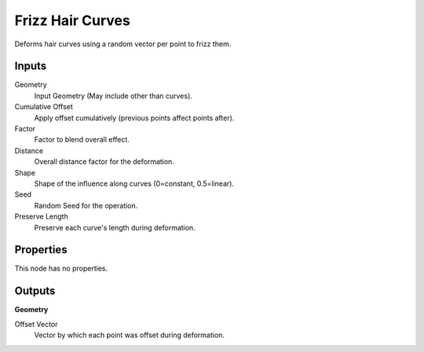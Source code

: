 .. index:: Geometry Nodes; Frizz Hair Curves

*****************
Frizz Hair Curves
*****************

Deforms hair curves using a random vector per point to frizz them.


Inputs
======

Geometry
   Input Geometry (May include other than curves).

Cumulative Offset
   Apply offset cumulatively (previous points affect points after).

Factor
   Factor to blend overall effect.

Distance
   Overall distance factor for the deformation.

Shape
   Shape of the influence along curves (0=constant, 0.5=linear).

Seed
   Random Seed for the operation.

Preserve Length
   Preserve each curve's length during deformation.


Properties
==========

This node has no properties.


Outputs
=======

**Geometry**

Offset Vector
   Vector by which each point was offset during deformation.
